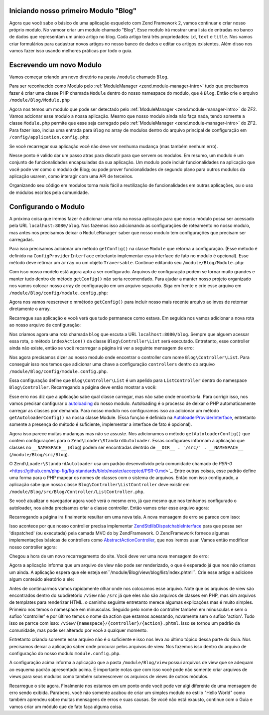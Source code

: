 .. _in-depth-guide.first-module:

Iniciando nosso primeiro Modulo "Blog"
======================================

Agora que você sabe o básico de uma aplicação esqueleto com Zend Framework 2, vamos continuar e criar nosso próprio
modulo. No vamosr criar um modulo chamado "Blog". Esse modulo irá mostrar uma lista de entradas no banco de dados que
representam um único artigo no blog. Cada artigo terá três propriedades: ``id``, ``text`` e ``title``. Nos vamos criar
formulários para cadastrar novos artigos no nosso banco de dados e editar os artigos existentes. Além disso nos vamos
fazer isso usando melhores práticas por todo o guia.

Escrevendo um novo Modulo
=========================

Vamos começar criando um novo diretório na pasta ``/module`` chamado ``Blog``.

Para ser reconhecido como Modulo pelo :ref:`ModuleManager <zend.module-manager-intro>`
tudo que precisamos fazer é criar uma classe PHP chamada ``Module`` dentro do nosso namespace do modulo, que é ``Blog``.
Então crie o arquivo ``/module/Blog/Module.php``

.. code-block:: php
   :linenos:

    <?php
    // Filename: /module/Blog/Module.php
    namespace Blog;

    class Module
    {
    }

Agora nos temos um modulo que pode ser detectado pelo :ref:`ModuleManager <zend.module-manager-intro>` do ZF2.
Vamos adcionar esse modulo a nossa aplicação. Mesmo que nosso modulo ainda não faça nada, tendo somente a classe
``Module.php`` permite que esse seja carregado pelo :ref:`ModuleManager <zend.module-manager-intro>` do ZF2.
Para fazer isso, inclua uma entrada para ``Blog`` no array de modulos dentro do arquivo principal de configuração em
``/config/application.config.php``:

.. code-block:: php
   :linenos:
   :emphasize-lines: 6

    <?php
    // Filename: /config/application.config.php
    return array(
        'modules' => array(
            'Application',
            'Blog'
        ),

        // ...
    );

Se você recarregar sua aplicação você não deve ver nenhuma mudança (mas também nenhum erro).

Nesse ponto é valido dar um passo atras para discutir para que servem os modulos. Em resumo, um modulo é um conjunto
de funcionalidades encapsuladas da sua aplicação. Um modulo pode incluir funcionalidades na aplicação que você pode ver
como o modulo de Blog; ou pode prover funcionalidades de segundo plano para outros modulos da aplicação usarem, como
interagir com uma API de terceiros.

Organizando seu código em modulos torna mais fácil a reutilização de funcionalidades em outras aplicações, ou o uso de
módulos escritos pela comunidade.

Configurando o Modulo
=====================

A próxima coisa que iremos fazer é adicionar uma rota na nossa aplicação para que nosso módulo possa ser acessado
pela URL ``localhost:8080/blog``. Nos fazemos isso adicionando as configurações de roteamento no nosso modulo, mas
antes nos precisamos deixar o ``ModuleManager`` saber que nosso modulo tem configurações que precisam ser carregadas.

Para isso precisamos adicionar um método ``getConfig()`` na classe ``Module`` que retorna a configuração. (Esse método é
definido na ``ConfigProviderInterface`` entretanto implementar essa interface de fato no modulo é opcional).
Esse método deve retirnar um ``array`` ou um objeto ``Traversable``. Continue editando seu ``/module/Blog/Module.php``:

.. code-block:: php
   :linenos:
   :emphasize-lines: 5,7,9-12

    <?php
    // Filename: /module/Blog/Module.php
    namespace Blog;

    use Zend\ModuleManager\Feature\ConfigProviderInterface;

    class Module implements ConfigProviderInterface
    {
        public function getConfig()
        {
            return array();
        }
    }

Com isso nosso modelo está agora apto a ser configurado. Arquivos de configuração podem se tornar muito grandes e manter
tudo dentro do método ``getConfig()`` não seria recomendado. Para ajudar a manter nosso projeto organizado nos vamos
colocar nosso array de configuração em um arquivo separado. Siga em frente e crie esse arquivo em
``/module/Blog/config/module.config.php``:

.. code-block:: php
   :linenos:

    <?php
    // Filename: /module/Blog/config/module.config.php
    return array();

Agora nos vamos reescrever o mmétodo ``getConfig()`` para incluir nosso mais recente arquivo ao inves de retornar
diretamente o array.

.. code-block:: php
   :linenos:
   :emphasize-lines: 11

    <?php
    // Filename: /module/Blog/Module.php
    namespace Blog;

    use Zend\ModuleManager\Feature\ConfigProviderInterface;

    class Module implements ConfigProviderInterface
    {
        public function getConfig()
        {
            return include __DIR__ . '/config/module.config.php';
        }
    }

Recarregue sua aplicação e você verá que tudo permanece como estava. Em seguida nos vamos adicionar a nova rota ao nosso
arquivo de configuração:

.. code-block:: php
   :linenos:
   :emphasize-lines: 9,11,15,18-19

    <?php
    // Filename: /module/Blog/config/module.config.php
    return array(
        // This lines opens the configuration for the RouteManager
        'router' => array(
            // Open configuration for all possible routes
            'routes' => array(
                // Define a new route called "post"
                'post' => array(
                    // Define the routes type to be "Zend\Mvc\Router\Http\Literal", which is basically just a string
                    'type' => 'literal',
                    // Configure the route itself
                    'options' => array(
                        // Listen to "/blog" as uri
                        'route'    => '/blog',
                        // Define default controller and action to be called when this route is matched
                        'defaults' => array(
                            'controller' => 'Blog\Controller\List',
                            'action'     => 'index',
                        )
                    )
                )
            )
        )
    );

Nos criamos agora uma rota chamada ``blog`` que escuta a URL ``localhost:8080/blog``. Sempre que alguem acessar essa
rota, o método ``indexAction()`` da classe ``Blog\Controller\List`` será executado. Entretanto, esse controller ainda
não existe, então se você recarregar a página irá ver a seguinte mensagem de erro:

.. code-block:: html
   :linenos:

    A 404 error occurred
    Page not found.
    The requested controller could not be mapped to an existing controller class.

    Controller:
    Blog\Controller\List(resolves to invalid controller class or alias: Blog\Controller\List)
    No Exception available

Nos agora precisamos dizer ao nosso modulo onde encontrar  o controller com nome ``Blog\Controller\List``. Para
conseguir isso nos temos que adicionar uma chave a configuração ``controllers`` dentro do arquivo
``/module/Blog/config/module.config.php``.

.. code-block:: php
   :linenos:
   :emphasize-lines: 4-8

    <?php
    // Filename: /module/Blog/config/module.config.php
    return array(
        'controllers' => array(
            'invokables' => array(
                'Blog\Controller\List' => 'Blog\Controller\ListController'
            )
        ),
        'router' => array( /** Route Configuration */ )
    );

Essa configuração define que ``Blog\Controller\List`` é um apelido para ``ListController`` dentro do namespace
``Blog\Controller``. Recarregando a página deve então mostrar a você:

.. code-block:: html
   :linenos:

    ( ! ) Fatal error: Class 'Blog\Controller\ListController' not found in {libPath}/Zend/ServiceManager/AbstractPluginManager.php on line {lineNumber}

Esse erro nos diz que a aplicação sabe qual classe carregar, mas não sabe onde encontra-la. Para corrigir isso, nos
vamos precisar configurar o `autoloading <http://www.php.net/manual/en/language.oop5.autoload.php>`_ do nosso modulo.
Autoloading é o processo de deixar o PHP automaticamente carregar as classes por demanda. Para nosso modulo nos
configuramos isso ao adicionar um método ``getAutoloaderConfig()`` na nossa classe Module. (Essa função é definida
na `AutoloaderProviderInterface <https://github.com/zendframework/zf2/:current_branch/library/Zend/ModuleManager/Feature/AutoloaderProviderInterface.php>`_,
entretanto somente a presença do método é suficiente, implementar a interface de fato é opcional).

.. code-block:: php
   :linenos:
   :emphasize-lines: 5,9

    <?php
    // Filename: /module/Blog/Module.php
    namespace Blog;

    use Zend\ModuleManager\Feature\AutoloaderProviderInterface;
    use Zend\ModuleManager\Feature\ConfigProviderInterface;

    class Module implements
        AutoloaderProviderInterface,
        ConfigProviderInterface
    {
        /**
         * Return an array for passing to Zend\Loader\AutoloaderFactory.
         *
         * @return array
         */
        public function getAutoloaderConfig()
        {
            return array(
                'Zend\Loader\StandardAutoloader' => array(
                    'namespaces' => array(
                        // Autoload all classes from namespace 'Blog' from '/module/Blog/src/Blog'
                        __NAMESPACE__ => __DIR__ . '/src/' . __NAMESPACE__,
                    )
                )
            );
        }

        /**
         * Returns configuration to merge with application configuration
         *
         * @return array|\Traversable
         */
        public function getConfig()
        {
            return include __DIR__ . '/config/module.config.php';
        }
    }

Agora isso parece muitas mudanças mas não se assuste. Nos adicionamos o método ``getAutoloaderConfig()`` que contem
configurações para o  ``Zend\Loader\StandardAutoloader``. Essas configuraes informam a aplicação que classes
no ``__NAMESPACE__`` (``Blog``) podem ser encontradas dentrdo de ``__DIR__ . '/src/' . __NAMESPACE__``
(``/module/Blog/src/Blog``).

O ``Zend\Loader\StandardAutoloader`` usa um padrão desenvolivido pela comunidade chamado de `PSR-0` <https://github.com/php-fig/fig-standards/blob/master/accepted/PSR-0.md>`_.
Entre outras coisas, esse padrão define uma forma para o PHP mapear os nomes de classes com o sistema de arquivos.
Então com isso configurado, a aplicação sabe que nossa classe ``Blog\Controller\ListController`` deve existir em
``/module/Blog/src/Blog/Controller/ListController.php``.

Se você atualizar o navegador agora você verá o mesmo erro, já que mesmo que nos tenhamos configurado o autoloader, nos
ainda precisamos criar a classe controller. Então vamos criar esse arquivo agora:

.. code-block:: php
   :linenos:

    <?php
    // Filename: /module/Blog/src/Blog/Controller/ListController.php
    namespace Blog\Controller;

    class ListController
    {
    }

Recarregando a página ira finalmente resultar em uma nova tela. A nova mensagem de erro se parece com isso:

.. code-block:: html
   :linenos:

    A 404 error occurred
    Page not found.
    The requested controller was not dispatchable.

    Controller:
    Blog\Controller\List(resolves to invalid controller class or alias: Blog\Controller\List)

    Additional information:
    Zend\Mvc\Exception\InvalidControllerException

    File:
    {libraryPath}/Zend/Mvc/Controller/ControllerManager.php:{lineNumber}
    Message:
    Controller of type Blog\Controller\ListController is invalid; must implement Zend\Stdlib\DispatchableInterface

Isso acontece por que nosso controller precisa implementar `Zend\Stdlib\DispatchableInterface <https://github.com/zendframework/zf2/:current_branch/library/Zend/Stdlib/DispatchableInterface.php>`_
para que possa ser 'dispatched' (ou executada) pela camada MVC do by ZendFramework. O ZendFramework fornece algumas
implementações básicas de controllers como `AbstractActionController <https://github.com/zendframework/zf2/:current_branch/library/Zend/Mvc/Controller/AbstractActionController.php>`_,
que nos iremos usar. Vamos então modificar nosso controller agora:

.. code-block:: php
   :linenos:
   :emphasize-lines: 5,7

    <?php
    // Filename: /module/Blog/src/Blog/Controller/ListController.php
    namespace Blog\Controller;

    use Zend\Mvc\Controller\AbstractActionController;

    class ListController extends AbstractActionController
    {
    }

Chegou a hora de um novo recarregamento do site. Você deve ver uma nova mensagem de erro:

.. code-block:: html
   :linenos:

    An error occurred
    An error occurred during execution; please try again later.

    Additional information:
    Zend\View\Exception\RuntimeException

    File:
    {libraryPath}/library/Zend/View/Renderer/PhpRenderer.php:{lineNumber}
    Message:
    Zend\View\Renderer\PhpRenderer::render: Unable to render template "blog/list/index"; resolver could not resolve to a file

Agora a aplicação informa que um arquivo de view não pode ser renderizado, o que é esperado já que nos não criamos um
ainda. A aplicação espera que ele esteja em``/module/Blog/view/blog/list/index.phtml``. Crie esse artigo e adicione
algum conteúdo aleatório a ele:

.. code-block:: html
   :linenos:

    <!-- Filename: /module/Blog/view/blog/list/index.phtml -->
    <h1>Blog\ListController::indexAction()</h1>

Antes de continuarmos vamos rapidamente olhar onde nos colocamos esse arquivo. Note que os arquivos de view são
encontrados dentro do subdiretório ``/view`` não ``/src`` já que eles não são arquivos de classes em PHP, mas sim
arquivos de templates para renderizar HTML. o caminho seguinte entretanto merece algumas explicações mas é muito simples.
Primeiro nos temos o namespace em minusculas. Seguido pelo nome do controller também em minusculas e sem o sufixo
'controller' e por último temos o nome da action que estamos acessando, novamente sem o sufixo 'action'. Tudo isso
se parrce com isso: ``/view/{namespace}/{controller}/{action}.phtml``. Isso se tornou um padrão da comunidade, mas
pode ser alterado por você a qualquer momento.

Entretanto criando somente esse arquivo não é o suficiente e isso nos leva ao último tópico dessa parte do Guia. Nos
precisamos deixar a aplicação saber onde procurar pelos arquivos de view. Nos fazemos isso dentro do arquivo de
configuração do nosso modulo ``module.config.php``.

.. code-block:: php
   :linenos:
   :emphasize-lines: 4-8

    <?php
    // Filename: /module/Blog/config/module.config.php
    return array(
        'view_manager' => array(
            'template_path_stack' => array(
                __DIR__ . '/../view',
            ),
        ),
        'controllers' => array( /** Controller Configuration */),
        'router'      => array( /** Route Configuration */ )
    );

A configuração acima informa a aplicação que a pasta ``/module/Blog/view`` possui arquivos de view que se adequam ao
esquema padrão apresentado acima. É importante notas que com isso você pode não somente criar arquivos de views para
seus modulos como também sobreescrever os arquivos de views de outros módulos.

Recarregue o site agora. Finalmente nos estamos em um ponto onde você pode ver algi diferente de uma mensagem de erro
sendo exibida. Parabens, você não somente acabou de criar um simples modulo no estilo "Hello World" como também
aprendeu sobre muitas mensagens de erros e suas causas. Se você não está exausto, continue com o Guia e vamos criar
um módulo que de fato faça alguma coisa.
